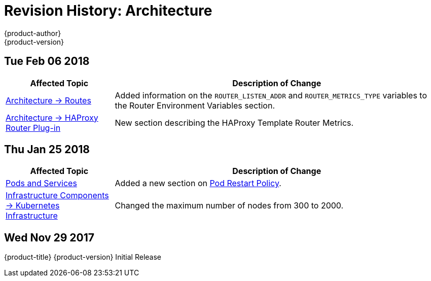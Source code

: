 [[architecture-revhistory-architecture]]
= Revision History: Architecture
{product-author}
{product-version}
:data-uri:
:icons:
:experimental:

// do-release: revhist-tables
== Tue Feb 06 2018

// tag::architecture_tue_feb_06_2018[]
[cols="1,3",options="header"]
|===

|Affected Topic |Description of Change
//Tue Feb 06 2018
|xref:../architecture/networking/routes.adoc#architecture-core-concepts-routes[Architecture -> Routes]
|Added information on the `ROUTER_LISTEN_ADDR` and `ROUTER_METRICS_TYPE` variables to the Router Environment Variables section.

|xref:../architecture/networking/haproxy-router.adoc#architecture-core-concepts-haproxy-router[Architecture -> HAProxy Router Plug-in]
|New section describing the HAProxy Template Router Metrics.



|===

// end::architecture_tue_feb_06_2018[]
== Thu Jan 25 2018

// tag::architecture_thu_jan_25_2018[]
[cols="1,3",options="header"]
|===

|Affected Topic |Description of Change
//Thu Jan 25 2018
|xref:../architecture/core_concepts/pods_and_services.adoc#architecture-core-concepts-pods-and-services[Pods and Services]
|Added a new section on xref:../architecture/core_concepts/pods_and_services.adoc#admin-manage-pod-restart[Pod Restart Policy].

|xref:../architecture/infrastructure_components/kubernetes_infrastructure.adoc#architecture-infrastructure-components-kubernetes-infrastructure[Infrastructure Components -> Kubernetes Infrastructure]
|Changed the maximum number of nodes from 300 to 2000.



|===

// end::architecture_thu_jan_25_2018[]
== Wed Nov 29 2017

{product-title} {product-version} Initial Release
